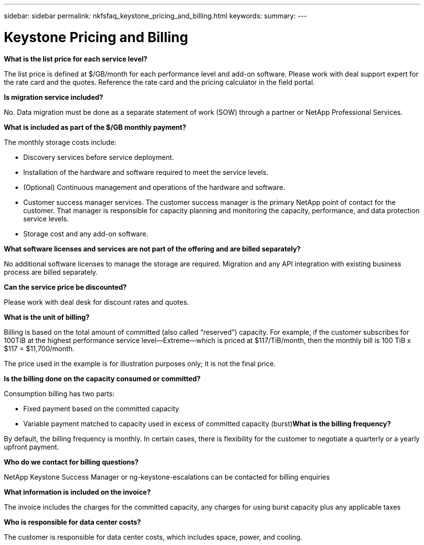 ---
sidebar: sidebar
permalink: nkfsfaq_keystone_pricing_and_billing.html
keywords:
summary:
---

= Keystone Pricing and Billing
:hardbreaks:
:nofooter:
:icons: font
:linkattrs:
:imagesdir: ./media/

//
// This file was created with NDAC Version 2.0 (August 17, 2020)
//
// 2020-10-08 17:15:36.964787
//

[.lead]
*What is the list price for each service level?*

The list price is defined at $/GB/month for each performance level and add-on software. Please work with deal support expert for the rate card and the quotes. Reference the rate card and the pricing calculator in the field portal.

*Is migration service included?*

No. Data migration must be done as a separate statement of work (SOW) through a partner or NetApp Professional Services.

*What is included as part of the $/GB monthly payment?*

The monthly storage costs include:

* Discovery services before service deployment.
* Installation of the hardware and software required to meet the service levels.
* (Optional) Continuous management and operations of the hardware and software.
* Customer success manager services. The customer success manager is the primary NetApp point of contact for the customer. That manager is responsible for capacity planning and monitoring the capacity, performance, and data protection service levels.
* Storage cost and any add-on software.

*What software licenses and services are not part of the offering and are billed separately?*

No additional software licenses to manage the storage are required. Migration and any API integration with existing business process are billed separately.

*Can the service price be discounted?*

Please work with deal desk for discount rates and quotes.

*What is the unit of billing?*

Billing is based on the total amount of committed (also called “reserved”) capacity. For example, if the customer subscribes for 100TiB at the highest performance service level—Extreme—which is priced at $117/TiB/month, then the monthly bill is 100 TiB x $117 = $11,700/month.

The price used in the example is for illustration purposes only; it is not the final price.

*Is the billing done on the capacity consumed or committed?*

Consumption billing has two parts:

* Fixed payment based on the committed capacity
* Variable payment matched to capacity used in excess of committed capacity (burst)*What is the billing frequency?*

By default, the billing frequency is monthly. In certain cases, there is flexibility for the customer to negotiate a quarterly or a yearly upfront payment.

*Who do we contact for billing questions?*

NetApp Keystone Success Manager or ng-keystone-escalations can be contacted for billing enquiries

*What information is included on the invoice?*

The invoice includes the charges for the committed capacity, any charges for using burst capacity plus any applicable taxes

*Who is responsible for data center costs?*

The customer is responsible for data center costs, which includes space, power,  and cooling.
